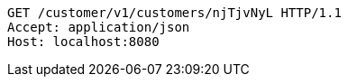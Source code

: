 [source,http,options="nowrap"]
----
GET /customer/v1/customers/njTjvNyL HTTP/1.1
Accept: application/json
Host: localhost:8080

----